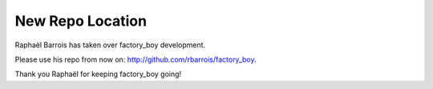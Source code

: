 New Repo Location
=================

Raphaël Barrois has taken over factory_boy development.

Please use his repo from now on: http://github.com/rbarrois/factory_boy.

Thank you Raphaël for keeping factory_boy going!
